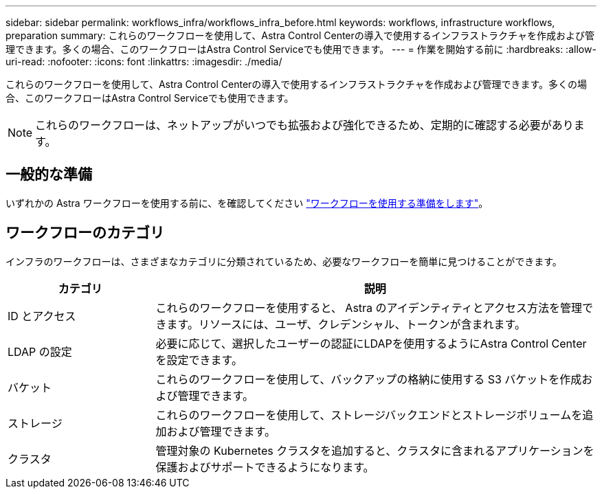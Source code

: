 ---
sidebar: sidebar 
permalink: workflows_infra/workflows_infra_before.html 
keywords: workflows, infrastructure workflows, preparation 
summary: これらのワークフローを使用して、Astra Control Centerの導入で使用するインフラストラクチャを作成および管理できます。多くの場合、このワークフローはAstra Control Serviceでも使用できます。 
---
= 作業を開始する前に
:hardbreaks:
:allow-uri-read: 
:nofooter: 
:icons: font
:linkattrs: 
:imagesdir: ./media/


[role="lead"]
これらのワークフローを使用して、Astra Control Centerの導入で使用するインフラストラクチャを作成および管理できます。多くの場合、このワークフローはAstra Control Serviceでも使用できます。


NOTE: これらのワークフローは、ネットアップがいつでも拡張および強化できるため、定期的に確認する必要があります。



== 一般的な準備

いずれかの Astra ワークフローを使用する前に、を確認してください link:../get-started/prepare_to_use_workflows.html["ワークフローを使用する準備をします"]。



== ワークフローのカテゴリ

インフラのワークフローは、さまざまなカテゴリに分類されているため、必要なワークフローを簡単に見つけることができます。

[cols="25,75"]
|===
| カテゴリ | 説明 


| ID とアクセス | これらのワークフローを使用すると、 Astra のアイデンティティとアクセス方法を管理できます。リソースには、ユーザ、クレデンシャル、トークンが含まれます。 


| LDAP の設定 | 必要に応じて、選択したユーザーの認証にLDAPを使用するようにAstra Control Centerを設定できます。 


| バケット | これらのワークフローを使用して、バックアップの格納に使用する S3 バケットを作成および管理できます。 


| ストレージ | これらのワークフローを使用して、ストレージバックエンドとストレージボリュームを追加および管理できます。 


| クラスタ | 管理対象の Kubernetes クラスタを追加すると、クラスタに含まれるアプリケーションを保護およびサポートできるようになります。 
|===